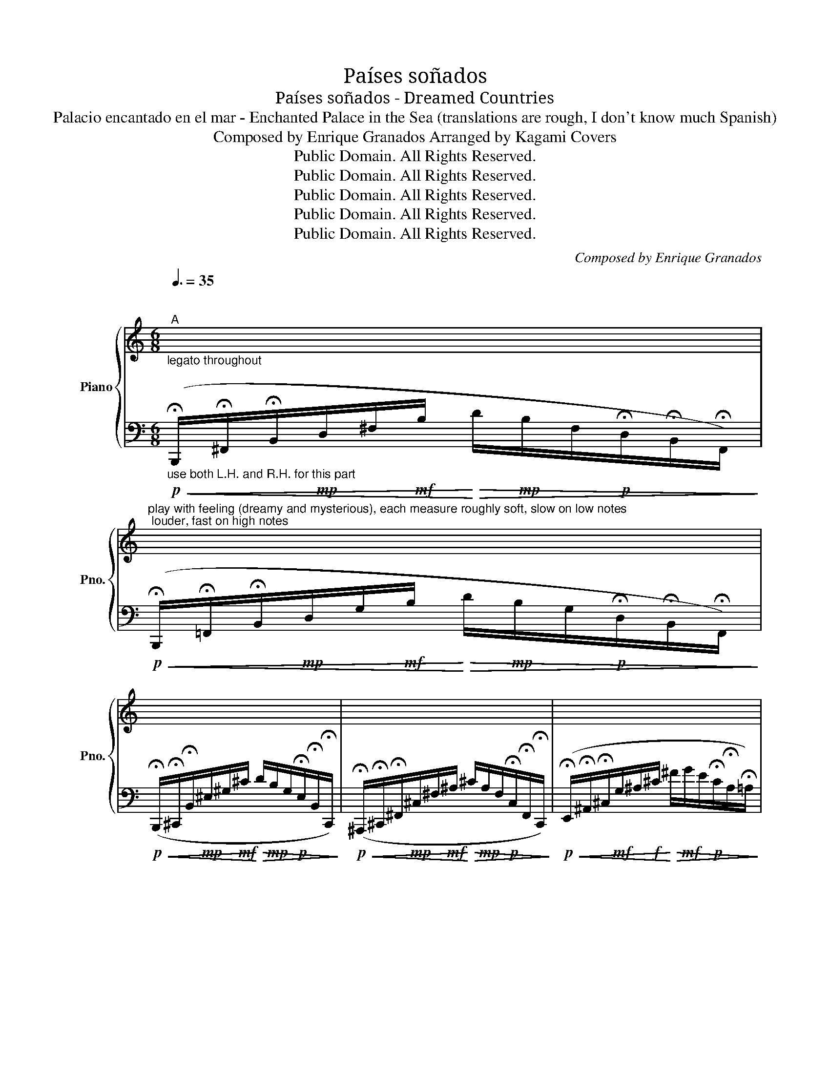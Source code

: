 X:1
T:Países soñados
T:Países soñados - Dreamed Countries
T:Palacio encantado en el mar - Enchanted Palace in the Sea (translations are rough, I don't know much Spanish) 
T:Composed by Enrique Granados Arranged by Kagami Covers 
T:Public Domain. All Rights Reserved.
T:Public Domain. All Rights Reserved.
T:Public Domain. All Rights Reserved.
T:Public Domain. All Rights Reserved.
T:Public Domain. All Rights Reserved.
C:Composed by Enrique Granados
Z:Public Domain. All Rights Reserved.
%%score { 1 | ( 2 3 ) }
L:1/8
Q:3/8=35
M:6/8
K:C
V:1 treble nm="Piano" snm="Pno."
V:2 bass 
V:3 bass 
V:1
"^\n""^A""_legato throughout" x6 | %1
"^play with feeling (dreamy and mysterious), each measure roughly soft, slow on low notes; louder, fast on high notes" x6 | %2
 x6 | x6 | x6 |!mf! =A3- A2- A/B/ | (^c3 =c2 !fermata!=E/!fermata!=F/) |!>(! _d3- d2- d/c/ | %8
 _B6!>)! | x6 | x6 | z3 z2 z/ !fermata![ff']/ |!ff! [_g_g']6 | [_G_g]6 | (_D4 DD) | _G6 | %16
"^L.H.-----R.H.--------- L.H.---------R.H.-------" x6 | z3 (e3 | (f3) _g2 _e) |!>(! _e2 (_B _c2 D | %20
 _E6)!>)! | x6 | x6 |!p! (^F6 | G3 _B2 B/c/ | d6) | (E3 ^F3 | ^F6) | x6 | z3 (^F3 | d6) | %31
 G3- G2 (A/B/) | D4- D-D/E/ | %33
"^hold pedal with fermata, 3 counts""_ritardando"[Q:3/8=35] F6-[Q:3/8=35][Q:3/8=34]"^.8"[Q:3/8=34]"^.5"[Q:3/8=33]"^.9"[Q:3/8=33]"^.2"[Q:3/8=32]"^.2"[Q:3/8=30]"^.9"[Q:3/8=29]"^.4"[Q:3/8=27]"^.5"[Q:3/8=25]"^.3"[Q:3/8=22]"^.8" | %34
[Q:3/8=20] F6 || %35
[Q:3/8=25]"^B""^play with feeling (tranquil and melancholic), don't muddle the notes"!f! !arpeggio![D^Fd^f]3 [Bd]2"^for first chord, use L.H. for first 3 notes (bottom up), R.H. for next 4,\nthen cross over and use L.H. for last 2 notes, for the rest of the piece, use pedal as needed\n" [GB] | %36
 [D^F]3 x x2 |"_R.H. R.H.         R.H." x6 |!p! x6 | ([^ce]3 [Ac]2 [^FA] | [^CE]3 [A,C^F]3 | %41
 [^C^F]6) ||"^recitando, as written" x6 |"_R.H." x6 | x6 | x6 |!pp! z3 !arpeggio![^A,E]3 | %47
 !arpeggio![B,D]3 !arpeggio!!fermata![^C^F]3 || z2 (E [^C^F]3 | %49
 D^CB,"_R.H.                               R.H.         R.H.           R.H." ^A,3) | %50
"_ritardando---------------------."[Q:3/8=25] x6[Q:3/8=24]"^.9"[Q:3/8=24]"^.6" | %51
[Q:3/8=23]"^.1" x6[Q:3/8=21]"^.2"[Q:3/8=20] || %52
 !arpeggio![D^Fd^f]3 [Bd]2"^for first chord, use L.H. for first 3 notes (bottom up), R.H. for next 4,\nthen cross over and use L.H. for last 2 notes.\n" [GB] | %53
 [D^F]3 x x2 |"_R.H. R.H.         R.H." x6 | x6 ||!p![Q:3/8=40] x6 | x6 | x6 | x6 | x6 | x6 | x6 | %63
 x6 | %64
[Q:3/8=40] x6[Q:3/8=39]"^.9"[Q:3/8=39]"^.9"[Q:3/8=39]"^.8"[Q:3/8=39]"^.7"[Q:3/8=39]"^.6"[Q:3/8=39]"^.5"[Q:3/8=39]"^.3"[Q:3/8=39]"^.1"[Q:3/8=38]"^.9" | %65
[Q:3/8=38]"^.6" x6[Q:3/8=38]"^.3"[Q:3/8=37]"^.9"[Q:3/8=37]"^.6"[Q:3/8=37]"^.2"[Q:3/8=36]"^.7"[Q:3/8=36]"^.2"[Q:3/8=35]"^.7"[Q:3/8=35]"^.1"[Q:3/8=34]"^.5"[Q:3/8=33]"^.9"[Q:3/8=33]"^.2" | %66
[Q:3/8=32]"^.5" x6[Q:3/8=31]"^.7"[Q:3/8=30]"^.9"[Q:3/8=30][Q:3/8=29]"^.1"[Q:3/8=28]"^.1"[Q:3/8=27]"^.1"[Q:3/8=26]"^.1"[Q:3/8=24]"^.9"[Q:3/8=23]"^.8"[Q:3/8=22]"^.6"[Q:3/8=21]"^.3" | %67
[Q:3/8=20]!ppp! x6 |] %68
V:2
"_use both L.H. and R.H. for this part"!p!!<(! (!fermata!B,,,/!fermata!^F,,/!fermata!B,,/!mp!D,/^F,/!mf!B,/!<)!!>(! D/!mp!B,/F,/!p!!fermata!D,/!fermata!B,,/!fermata!F,,/)!>)! | %1
!p!!<(! (!fermata!B,,,/!fermata!=F,,/!fermata!B,,/!mp!D,/G,/!mf!B,/!<)!!>(! D/!mp!B,/G,/!p!!fermata!D,/!fermata!B,,/!fermata!F,,/)!>)! | %2
!p!!<(! (!fermata!B,,,/!fermata!^C,,/!fermata!B,,/!mp!^E,/^G,/!mf!^C/!<)!!>(! D/!mp!B,/G,/!p!!fermata!E,/!fermata!B,,/!fermata!C,,/)!>)! | %3
!p!!<(! (!fermata!^A,,,/!fermata!^C,,/!fermata!^F,,/!mp!^C,/^F,/!mf!^A,/!<)!!>(! ^C/!mp!A,/F,/!p!!fermata!C,/!fermata!F,,/!fermata!C,,/)!>)! | %4
!p!!<(! (!fermata!E,,/!fermata!^A,,/!fermata!^C,/!mf!G,/^A,/!f!^C/!<)!!>(! ^F/!mf!G/E/!p!!fermata!C/!fermata!A,/!fermata!=A,/)!>)! | %5
!p!"_use pedal as needed when L.H and R.H.\noverlap, but don't muddle the notes\n"!<(! (!fermata!^F,,/!fermata!^C,/!fermata!^D,/!mp!^F,/A,/!mf!B,/!>(! ^C/!mp!^D/F,/!p!!fermata!A,/!fermata!^C/!fermata!^D/)!<)!!>)! | %6
!p!!<(! (!fermata!^E,/!fermata!^G,/!fermata!^C/!mp!^E/[K:treble]^G/!mf!^g/!<)![K:bass]!>(! _E,/!mp!_B,/=C/!p!!fermata!_G/) x!>)! | %7
!p!!<(! (!fermata!F,,/!fermata!F,/!fermata!A,/[K:treble]!mp!_E/F/!mf!A/!<)!!>(! f/!mp!_d/A/!p!!fermata!F/!fermata!E/!fermata!A,/)!>)! | %8
!p!!<(! (!fermata!_B,,/!fermata!F,/!fermata!_B,/[K:treble]!mp!_D/F/!<)!!mf!_B/!>(! _d/!mp!B/G/!p!!fermata!D/!fermata!G,/!fermata!D,/)!>)! | %9
[K:bass]!p!!<(! (!fermata!_B,,/!fermata!_F,/!fermata!_B,/[K:treble]!mf!_D/_G/!f!_B/!<)!!>(! _d/!mf!B/G/[K:bass]!p!!fermata!D/!fermata!B,/!fermata!^F,/)!>)! | %10
!p!!<(! (!fermata!_B,,/!fermata!C,/!fermata!_B,/[K:treble]!mf!E/G/!f!_B/!<)!!>(! c/!mf!_d/B/!p!!fermata!G/!fermata!E/!fermata!_D/)!>)! | %11
[K:bass]!<(! (!fermata!A,,/!fermata!C,/!fermata!F,/A,/C/F/ A/A,/C/!fermata!F/!<)!!fermata!A/) z/ | %12
 (!fermata!A,,/!fermata!_E,/!fermata!_G,/C/[K:treble]_E/_G/ A,/C/E/!fermata!G/!fermata!A/!fermata!c/) | %13
[K:bass]!>(! (!fermata!_B,,/!fermata!_D,/_G,/!fermata!_B,/[K:treble]_D/_G/ _d/_B/G/!fermata!D/!fermata!B,/!fermata!G,/)!>)! | %14
 (!fermata!D,,/!fermata!_D,/!fermata!_G,/_C/G,/_C/ C,,/D,/!fermata!F,/!fermata!_C/!fermata!F) | %15
 (!fermata!_G,,/!fermata!_D,/!fermata!_G,/_B,/[K:treble]_D/_G/ _B/G/D/!fermata!B,/[K:bass]!fermata!G,/!fermata!D,/) | %16
 (!fermata!F,,/!fermata!_B,,/!fermata!F,/_A,/D/_G/) (_E,,/_B,,/_E,/!fermata!G,/!fermata!_D/!fermata!_G/) | %17
 (!fermata!_A,,,/!fermata!_A,,/!fermata!_E,/_A,/[K:treble]_C/_E/ _c/A/E/!fermata!_C/!fermata!A,/!fermata!E,/) | %18
 (!fermata!=A,,/!fermata!_E,/!fermata!_G,/C/[K:treble]_E/_G/ c/G/E/!fermata!C/!fermata!A,/!fermata!G,/) | %19
[K:bass] (!fermata!_B,,,/!fermata!_B,,/!fermata!_E,/_G,/B,/_E/) (B,,,/B,,/F,/!fermata!A,/!fermata!B,/!fermata!D/) | %20
!<(! (!fermata!_E,,/!fermata!_B,,/!fermata!_E,/_G,/_B,/_E/!<)!!>(! _G/E/B,/!fermata!G,/!fermata!E,/!fermata!B,,/)!>)! | %21
 (!fermata!^D,,/!fermata!A,,/!fermata!^D,/^F,/=B,/^D/ ^F/D/B,/!fermata!F,/!fermata!D,/!fermata!A,,/) | %22
 (!fermata!^G,,/!fermata!^D,/!fermata!^F,/A,/^B,/^D/) (^C,,/^C,/^G,/!fermata!B,/!fermata!=D/!fermata!^E/) | %23
 (!fermata!D,,/!fermata!A,,/!fermata!D,/^F,/A,/D/ ^F/D/A,/!fermata!F,/!fermata!D,/!fermata!A,,/) | %24
 (!fermata!D,,/!fermata!_B,,/!fermata!D,/G,/_B,/D/ G/D/B,/!fermata!G,/!fermata!D,/!fermata!B,,/) | %25
 (!fermata!D,,/!fermata!A,,/!fermata!D,/^F,/A,/D/ ^F/D/A,/!fermata!F,/!fermata!D,/!fermata!A,,/) | %26
 (!fermata!G,,/!fermata!D,/!fermata!E,/G,/_B,/D/) (^F,,/^C,/^F,/!fermata!^A,/!fermata!^C/!fermata!^F/) | %27
 (!fermata!B,,,/!fermata!^F,,/!fermata!B,,/D,/^F,/B,/ D/B,/F,/!fermata!D,/!fermata!B,,/!fermata!F,,/) | %28
!<(! (!fermata!B,,,/!fermata!=F,,/!fermata!B,,/D,/G,/B,/!<)!!>(! D/B,/G,/!fermata!D,/!fermata!B,,/!fermata!F,,/)!>)! | %29
 (!fermata!B,,,/!fermata!^F,,/!fermata!B,,/D,/^F,/B,/ D/B,/F,/!fermata!D,/!fermata!B,,/!fermata!F,,/) | %30
 (!fermata!B,,,/!fermata!D,,/!fermata!G,,/B,,/D,/G,/ B,/G,/D,/!fermata!B,,/!fermata!G,,/!fermata!D,,/) | %31
 (!fermata!B,,,/!fermata!D,,/!fermata!G,,/B,,/D,/G,/ B,/G,/D,/!fermata!B,,/!fermata!G,,/!fermata!D,,/) | %32
 (!fermata!B,,,/!fermata!D,,/!fermata!G,,/B,,/D,/G,/ B,/G,/D,/!fermata!B,,/!fermata!G,,/!fermata!D,,/) | %33
!ped! !fermata!B,,,/-!>(!!fermata!D,,/-G,,/-!fermata!D,/-G,/-B,/-[K:treble] D/-G/-B/-!fermata!d/-!fermata!g/-!fermata!b/-!>)! | %34
!pp! [B,,,D,,G,,D,G,B,DGBdgbd'g']6!ped-up! || %35
[K:bass]!ped!!f!!ped! !arpeggio![D,,A,,D,^F,A,]3 x x2!ped-up! | x3!<(! [B,D]2 [G,B,]!<)! | %37
"_L.H. L.H.          L.H." [D,,D,^F,A,]3 [B,,,D,F,B,]3 | [^F,,,^A,^C]6 | x6 | z3 [^F,,,^F,,]3 | %41
 [^C,,,^C,,]6 ||"_mare il canto, each note clear and fluid" z3 ^F,2 F, | %43
 ^F,3"_L.H." !arpeggio![^B,,F,D^F]3 | ^G,3- G,2 A, | B,3 !fermata!^CDB, | ^F,3 !arpeggio![^C,F,]3 | %47
 !arpeggio![B,,^F,]3 !arpeggio!!fermata![^A,,F,]3 || =A,,,3 A,,3 | %49
 [B,,^F,]3"_L.H.                               L.H.         L.H.           L.H." [^F,,,^F,,^C,F,]3 | %50
 ^C2 ^A, [^C,,^E,^G,]3 | [E,,E,^G,B,]2 B, [B,,,^D,^F,B,]3 || %52
!ped!!f!!ped! !arpeggio![D,,A,,D,^F,A,]3 x x2!ped-up! | x3 [B,D]2 [G,B,] | %54
"_L.H. L.H.          L.H." [D,,D,^F,A,]3 [B,,,D,F,B,]3 | !tenuto![^F,,,^C,^F,^A,^C]6 || %56
!<(! (B,,,/^C,,/D,,/E,,/^F,,/G,,/!<)!!>(! A,,/G,,/F,,/E,,/D,,/C,,/)!>)! | %57
!<(! (B,,,/^C,,/D,,/E,,/^F,,/G,,/!<)!!>(! A,,/G,,/F,,/E,,/D,,/C,,/)!>)! | [^F,B,D]6 | %59
!<(! [^E,^G,B,^E]6-!<)! |!<(! [E,G,B,E]6!<)! | [^F,A,B,^D]6 | [=G,B,^EG]6 |"_dim." [^F,B,^D^F]6- | %64
"^ritardando------------------------------------------------------------" [F,B,DF]6 | %65
"^-----------------------------------------------------------------------------------------------------------------------------" [^F,B,=D^F]6- | %66
 [F,B,DF]6- | !fermata![F,B,DF]6 |] %68
V:3
 x6 | x6 | x6 | x6 | x6 | x6 | x2[K:treble] x[K:bass] x3 | x3/2[K:treble] x9/2 | %8
 x3/2[K:treble] x9/2 |[K:bass] x3/2[K:treble] x3[K:bass] x3/2 | x3/2[K:treble] x9/2 |[K:bass] x6 | %12
 x2[K:treble] x4 |[K:bass] x2[K:treble] x4 | x6 | x2[K:treble] x3[K:bass] x | x3/2 x/ _F,, x x2 | %17
 x6[K:treble] | x2[K:treble] x4 |[K:bass] x6 | x6 | x6 | x6 | x6 | x6 | x6 | x6 | x6 | x6 | x6 | %30
 x6 | x6 | x6 | x3[K:treble] x3 | x6 ||[K:bass] x6 | x6 | x6 | x6 | x6 | x6 | x6 || x6 | x6 | x6 | %45
 x6 | x6 | x6 || x6 | x6 | x6 | x6 || x6 | x6 | x6 | x6 || x6 | x6 | %58
 (B,,,/^C,,/^D,,/E,,/^F,,/G,,/ A,,/G,,/F,,/E,,/D,,/C,,/) | %59
 (B,,,/^C,,/^D,,/^E,,/^F,,/^G,,/!>(! A,,/G,,/F,,/E,,/D,,/C,,/)!>)! | %60
 (B,,,/^C,,/^D,,/E,,/^F,,/G,,/!>(! A,,/G,,/F,,/E,,/D,,/C,,/)!>)! | %61
 (B,,,/^C,,/^D,,/E,,/^F,,/G,,/ A,,/G,,/F,,/E,,/D,,/C,,/) | %62
 (B,,,/^C,,/^D,,/E,,/^F,,/G,,/ A,,/G,,/F,,/E,,/D,,/C,,/) | %63
 (B,,,/^C,,/^D,,/E,,/^F,,/G,,/ A,,/G,,/F,,/E,,/D,,/C,,/) | %64
 (B,,,/^C,,/B,,,/C,,/B,,,/C,,/ B,,,/C,,/B,,,/C,,/B,,,/C,,/) | %65
 (B,,,/^C,,/B,,,/C,,/B,,,/C,,/ B,,,/C,,/B,,,/C,,/B,,,/C,,/) | %66
 (B,,,/^C,,/B,,,/C,,/B,,,/C,,/ B,,,/C,,/B,,,/C,,/B,,,/C,,/) | !fermata!B,,,6 |] %68


